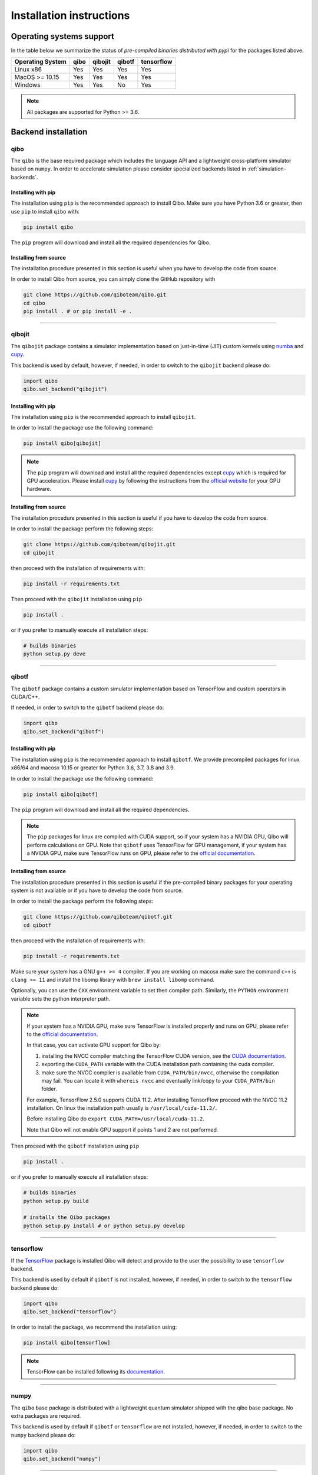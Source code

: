 Installation instructions
=========================

Operating systems support
-------------------------

In the table below we summarize the status of *pre-compiled binaries
distributed with pypi* for the packages listed above.

+------------------+------+---------+--------+------------+
| Operating System | qibo | qibojit | qibotf | tensorflow |
+==================+======+=========+========+============+
| Linux x86        | Yes  | Yes     | Yes    | Yes        |
+------------------+------+---------+--------+------------+
| MacOS >= 10.15   | Yes  | Yes     | Yes    | Yes        |
+------------------+------+---------+--------+------------+
| Windows          | Yes  | Yes     | No     | Yes        |
+------------------+------+---------+--------+------------+

.. note::
      All packages are supported for Python >= 3.6.


Backend installation
--------------------

.. _installing-qibo:

qibo
^^^^

The ``qibo`` is the base required package which includes the language API and a
lightweight cross-platform simulator based on ``numpy``. In order to accelerate
simulation please consider specialized backends listed in
:ref:`simulation-backends`.

Installing with pip
"""""""""""""""""""

The installation using ``pip`` is the recommended approach to install Qibo.
Make sure you have Python 3.6 or greater, then use ``pip`` to install ``qibo`` with:

.. code-block:: bash

      pip install qibo

The ``pip`` program will download and install all the required
dependencies for Qibo.


Installing from source
""""""""""""""""""""""

The installation procedure presented in this section is useful when you have to develop the code from source.

In order to install Qibo from source, you can simply clone the GitHub repository with

.. code-block::

      git clone https://github.com/qiboteam/qibo.git
      cd qibo
      pip install . # or pip install -e .

_______________________

.. _installing-qibojit:

qibojit
^^^^^^^

The ``qibojit`` package contains a simulator implementation based on
just-in-time (JIT) custom kernels using `numba <https://numba.pydata.org/>`_
and `cupy <https://cupy.dev/>`_.

This backend is used by default, however, if needed, in order to switch to the
``qibojit`` backend please do:

.. code-block:: python

      import qibo
      qibo.set_backend("qibojit")

Installing with pip
"""""""""""""""""""

The installation using ``pip`` is the recommended approach to install
``qibojit``.

In order to install the package use the following command:

.. code-block:: bash

      pip install qibo[qibojit]

.. note::
      The ``pip`` program will download and install all the required
      dependencies except `cupy <https://cupy.dev/>`_ which is required for GPU
      acceleration. Please install `cupy <https://cupy.dev/>`_ by following the
      instructions from the `official website
      <https://docs.cupy.dev/en/stable/install.html>`_ for your GPU hardware.


Installing from source
""""""""""""""""""""""

The installation procedure presented in this section is useful if you have to
develop the code from source.

In order to install the package perform the following steps:

.. code-block::

      git clone https://github.com/qiboteam/qibojit.git
      cd qibojit

then proceed with the installation of requirements with:

.. code-block::

      pip install -r requirements.txt

Then proceed with the ``qibojit`` installation using ``pip``

.. code-block::

      pip install .

or if you prefer to manually execute all installation steps:

.. code-block::

      # builds binaries
      python setup.py deve

_______________________

.. _installing-qibotf:

qibotf
^^^^^^

The ``qibotf`` package contains a custom simulator implementation based on
TensorFlow and custom operators in CUDA/C++.

If needed, in order to switch to the ``qibotf`` backend please do:

.. code-block:: python

      import qibo
      qibo.set_backend("qibotf")

Installing with pip
"""""""""""""""""""

The installation using ``pip`` is the recommended approach to install
``qibotf``. We provide precompiled packages for linux x86/64 and macosx 10.15 or
greater for Python 3.6, 3.7, 3.8 and 3.9.

In order to install the package use the following command:

.. code-block:: bash

      pip install qibo[qibotf]

The ``pip`` program will download and install all the required
dependencies.

.. note::
      The ``pip`` packages for linux are compiled with CUDA support, so if your
      system has a NVIDIA GPU, Qibo will perform calculations on GPU. Note that
      ``qibotf`` uses TensorFlow for GPU management, if your system has a NVIDIA
      GPU, make sure TensorFlow runs on GPU, please refer to the `official
      documentation <https://www.tensorflow.org/install/gpu>`_.


Installing from source
""""""""""""""""""""""

The installation procedure presented in this section is useful if the
pre-compiled binary packages for your operating system is not available or if
you have to develop the code from source.

In order to install the package perform the following steps:

.. code-block::

      git clone https://github.com/qiboteam/qibotf.git
      cd qibotf

then proceed with the installation of requirements with:

.. code-block::

      pip install -r requirements.txt

Make sure your system has a GNU ``g++ >= 4`` compiler. If you are working on
macosx make sure the command ``c++`` is ``clang >= 11`` and install the libomp
library with ``brew install libomp`` command.

Optionally, you can use the ``CXX`` environment variable to set then compiler
path. Similarly, the ``PYTHON`` environment variable sets the python interpreter
path.

.. note::
      If your system has a NVIDIA GPU, make sure TensorFlow is installed
      properly and runs on GPU, please refer to the `official
      documentation <https://www.tensorflow.org/install/gpu>`_.

      In that case, you can activate GPU support for Qibo by:

      1. installing the NVCC compiler matching the TensorFlow CUDA version, see the `CUDA documentation <https://docs.nvidia.com/cuda/cuda-installation-guide-linux/index.html>`_.

      2. exporting the ``CUDA_PATH`` variable with the CUDA installation path containing the cuda compiler.

      3. make sure the NVCC compiler is available from ``CUDA_PATH/bin/nvcc``, otherwise the compilation may fail. You can locate it with ``whereis nvcc`` and eventually link/copy to your ``CUDA_PATH/bin`` folder.

      For example, TensorFlow 2.5.0 supports CUDA 11.2. After installing
      TensorFlow proceed with the NVCC 11.2 installation. On linux the
      installation path usually is ``/usr/local/cuda-11.2/``.

      Before installing Qibo do ``export CUDA_PATH=/usr/local/cuda-11.2``.

      Note that Qibo will not enable GPU support if points 1 and 2 are not
      performed.


Then proceed with the ``qibotf`` installation using ``pip``

.. code-block::

      pip install .

or if you prefer to manually execute all installation steps:

.. code-block::

      # builds binaries
      python setup.py build

      # installs the Qibo packages
      python setup.py install # or python setup.py develop



_______________________

.. _installing-tensorflow:

tensorflow
^^^^^^^^^^

If the `TensorFlow <https://www.tensorflow.org>`_ package is installed Qibo
will detect and provide to the user the possibility to use ``tensorflow``
backend.

This backend is used by default if ``qibotf`` is not installed, however, if
needed, in order to switch to the ``tensorflow`` backend please do:

.. code-block:: python

      import qibo
      qibo.set_backend("tensorflow")

In order to install the package, we recommend the installation using:

.. code-block:: bash

      pip install qibo[tensorflow]

.. note::
      TensorFlow can be installed following its `documentation
      <https://www.tensorflow.org/install>`_.

_______________________

.. _installing-numpy:

numpy
^^^^^

The ``qibo`` base package is distributed with a lightweight quantum simulator
shipped with the qibo base package. No extra packages are required.

This backend is used by default if ``qibotf`` or ``tensorflow`` are not
installed, however, if needed, in order to switch to the ``numpy`` backend
please do:

.. code-block:: python

      import qibo
      qibo.set_backend("numpy")

_______________________

.. _docker:

Using the code with docker
--------------------------

We provide docker images for tag release of the code using GitHub Packages. The
docker images contain a pre-configured linux environment with the Qibo
framework installed with the specific tag version.

Please refer to the download and authentication instructions from the `Qibo GitHub Packages`_.

In order to start the docker image in interactive mode please use docker
standard syntax, for example:

.. code::

    docker run -it ghcr.io/qiboteam/qibo:<tag_version> bash

This will open a bash shell with the Qibo environment already activated, with
all binaries and scripts from the Qibo framework.

.. _Qibo GitHub Packages: https://github.com/qiboteam/qibo/pkgs/container/qibo
